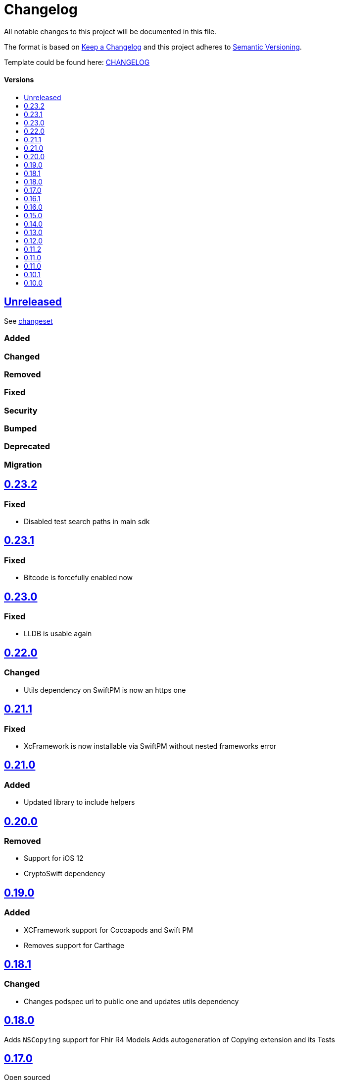 = Changelog
:link-repository: https://github.com/d4l-data4life/d4l-fhir-ios
:doctype: article
:toc: macro
:toclevels: 1
:toc-title:
:icons: font
:imagesdir: assets/images
ifdef::env-github[]
:warning-caption: :warning:
:caution-caption: :fire:
:important-caption: :exclamation:
:note-caption: :paperclip:
:tip-caption: :bulb:
endif::[]

All notable changes to this project will be documented in this file.

The format is based on http://keepachangelog.com/en/1.0.0/[Keep a Changelog]
and this project adheres to http://semver.org/spec/v2.0.0.html[Semantic Versioning].

Template could be found here: link:https://github.com/d4l-data4life/hc-readme-template/blob/main/TEMPLATE_CHANGELOG.adoc[CHANGELOG]

[discrete]
==== Versions

toc::[]

== link:{link-repository}/releases/latest[Unreleased]

See link:{link-repository}/compare/v0.23.2...main[changeset]

=== Added

=== Changed

=== Removed

=== Fixed

=== Security

=== Bumped

=== Deprecated

=== Migration

== link:{link-repository}/releases/tag/v0.23.2[0.23.2]

=== Fixed

* Disabled test search paths in main sdk

== link:{link-repository}/releases/tag/v0.23.1[0.23.1]

=== Fixed

* Bitcode is forcefully enabled now

== link:{link-repository}/releases/tag/v0.23.0[0.23.0]

=== Fixed

* LLDB is usable again

== link:{link-repository}/releases/tag/0.22.0[0.22.0]

=== Changed

* Utils dependency on SwiftPM is now an https one

== link:{link-repository}/releases/tag/0.21.1[0.21.1]

=== Fixed

* XcFramework is now installable via SwiftPM without nested frameworks error

== link:{link-repository}/releases/tag/0.21.0[0.21.0]

=== Added

* Updated library to include helpers

== link:{link-repository}/releases/tag/0.20.0[0.20.0]

=== Removed

* Support for iOS 12
* CryptoSwift dependency

== link:{link-repository}/releases/tag/0.22.0[0.19.0]

=== Added

* XCFramework support for Cocoapods and Swift PM
* Removes support for Carthage

== link:{link-repository}/releases/tag/0.18.1[0.18.1]

=== Changed

* Changes podspec url to public one and updates utils dependency

== link:{link-repository}/releases/tag/0.18.0[0.18.0]

Adds `NSCopying` support for Fhir R4 Models
Adds autogeneration of Copying extension and its Tests

== link:{link-repository}/releases/tag/0.17.0[0.17.0]

Open sourced

== link:{link-repository}/releases/tag/0.16.1[0.16.1]

Adds support down to iOS 12 for ModelsR4 framework

== link:{link-repository}/releases/tag/0.16.0[0.16.0]

=== Changed

* Reverts carthage support
* Removes swiftPM dependecies in project
* Adds Apples FHIR R4 models Libraries
* Changes support for Swift PM to distribute 2 libraries (stu3 and R4 separately)
* Changes support for Pod to distribute 2 libraries (stu3 and R4 separately)

== link:{link-repository}/releases/tag/0.15.0[0.15.0]

=== Added

* Removes carthage support
* Adds Swift PM support

== link:{link-repository}/releases/tag/0.14.0[0.14.0]

=== Added

* Changes FHIR uri type mapping from URL to String for correct mapping in case uri doesnt conform to Swifts URL style

== link:{link-repository}/releases/tag/0.13.0[0.13.0]

=== Added

* Adds Keypath support for accessing properties by name

== link:{link-repository}/releases/tag/0.12.0[0.12.0]

=== Added

* Add `StructureDefinition` and `ElementDefinition` resources

== link:{link-repository}/releases/tag/0.11.2[0.11.2]

=== Changed

* Updates utils to 0.1.6

== link:{link-repository}/releases/tag/0.11.1[0.11.0]

=== Changed

* Updates utils to 0.1.5

== link:{link-repository}/releases/tag/0.11.0[0.11.0]

=== Changed

* Adds Attachment Helpers with tests
* Fixes Element Helper for Reference

== link:{link-repository}/releases/tag/0.10.1[0.10.1]

=== Changed

* Adds Element Helpers

== link:{link-repository}/releases/tag/0.10.0[0.10.0]

=== Changed

* Updates minimum iOS version to 11.0
* Updates Swift version to 5
